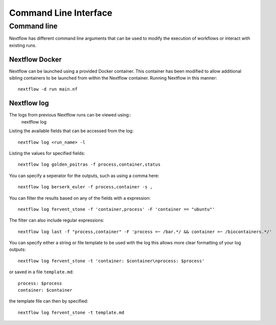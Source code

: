 .. _cli-page:

*************
Command Line Interface
*************

Command line
==================

Nextflow has different command line arguments that can be used to modify the execution of workflows or interact with existing runs.  


Nextflow Docker
--------------

Nextflow can be launched using a provided Docker container. This container has been modified to allow additional sibling containers to be launched from within the Nextflow container. Running Nextflow in this manner::

    nextflow -d run main.nf

Nextflow log
--------------

The logs from previous Nextflow runs can be viewed using::
    nextflow log



Listing the available fields that can be accessed from the log::
    
    nextflow log <run_name> -l

Listing the values for specified fields::

    nextflow log golden_poitras -f process,container,status

You can specify a seperator for the outputs, such as using a comma here::

    nextflow log berserk_euler -f process,container -s ,

You can filter the results based on any of the fields with a expression::

    nextflow log fervent_stone -f 'container,process' -F 'container == "ubuntu"'

The filter can also include regular expressions::

    nextflow log last -f "process,container" -F 'process =~ /bar.*/ && container =~ /biocontainers.*/'

You can specify either a string or file template to be used with the log this allows more clear formatting of your log outputs::

    nextflow log fervent_stone -t 'container: $container\nprocess: $process'

or saved in a file ``template.md``::

    process: $process
    container: $container

the template file can then by specified::
    
    nextflow log fervent_stone -t template.md



